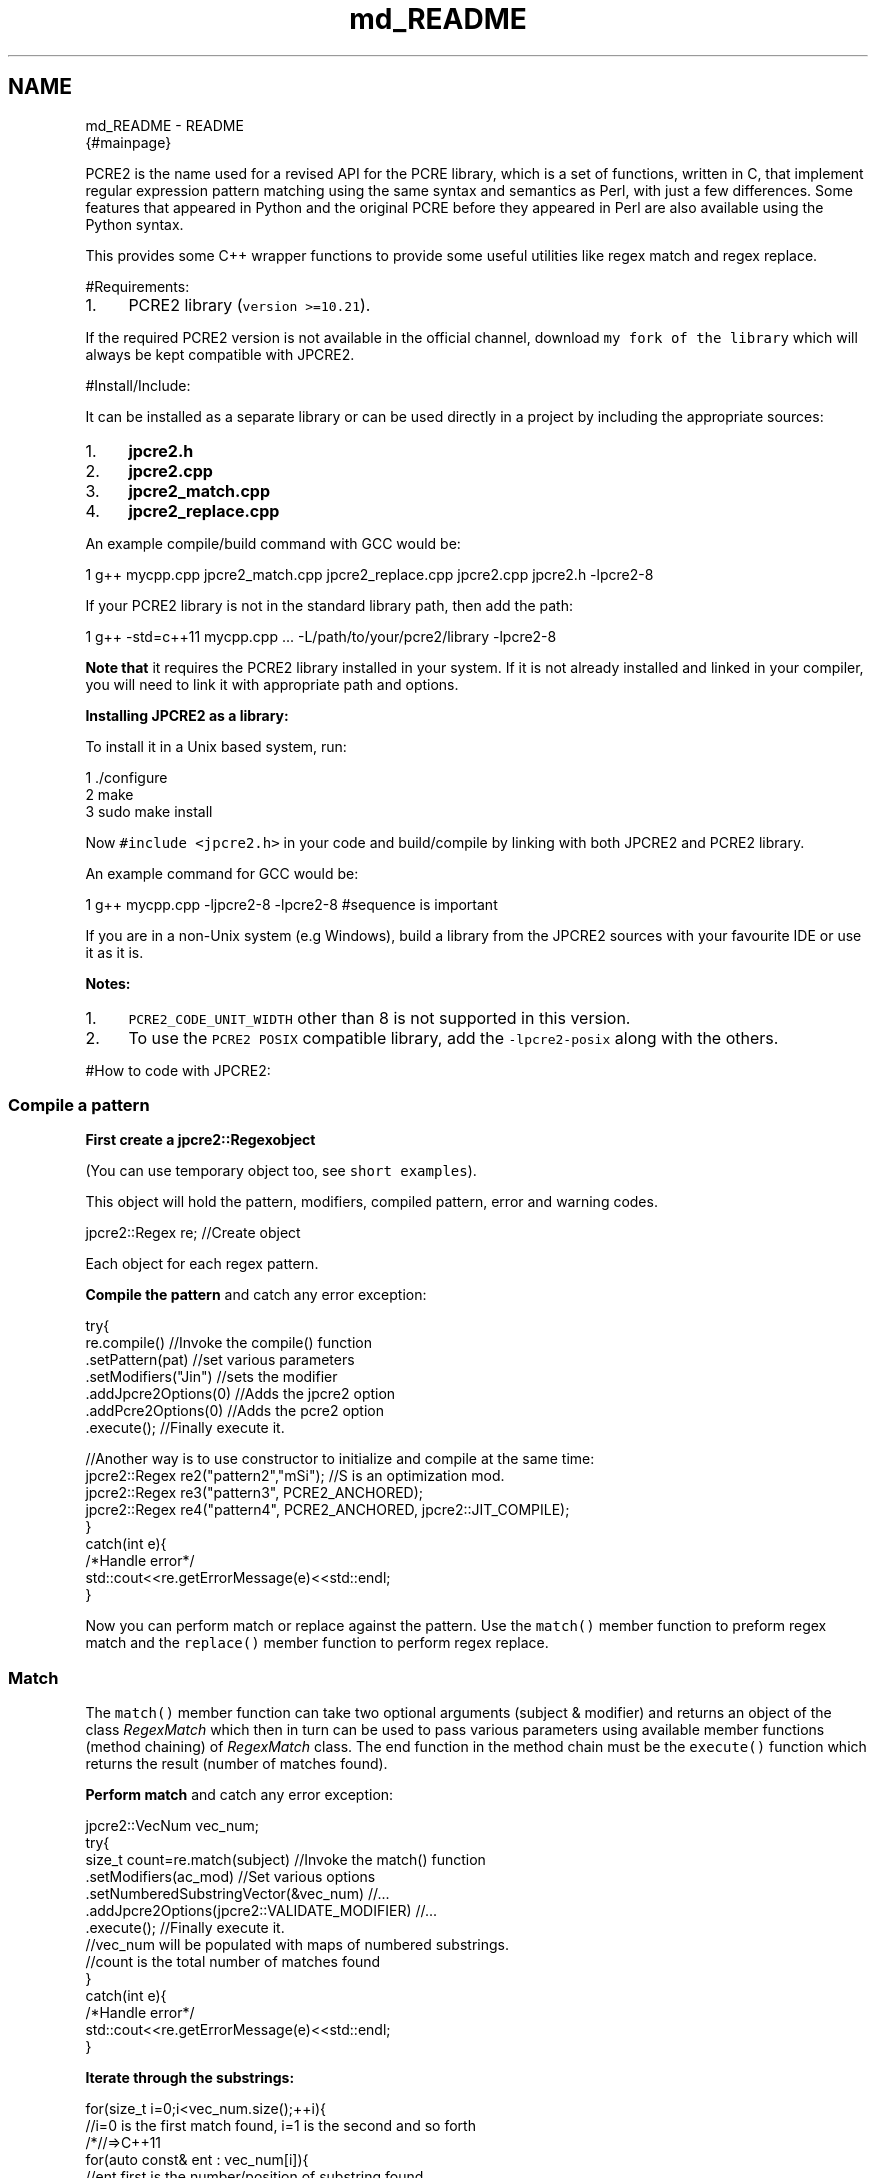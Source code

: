 .TH "md_README" 3 "Mon Sep 5 2016" "Version 10.25.01" "JPCRE2" \" -*- nroff -*-
.ad l
.nh
.SH NAME
md_README \- README 
\fC\fP {#mainpage}
.PP
 PCRE2 is the name used for a revised API for the PCRE library, which is a set of functions, written in C, that implement regular expression pattern matching using the same syntax and semantics as Perl, with just a few differences\&. Some features that appeared in Python and the original PCRE before they appeared in Perl are also available using the Python syntax\&.
.PP
This provides some C++ wrapper functions to provide some useful utilities like regex match and regex replace\&.
.PP
 #Requirements:
.PP
.IP "1." 4
PCRE2 library (\fCversion >=10\&.21\fP)\&.
.PP
.PP
If the required PCRE2 version is not available in the official channel, download \fCmy fork of the library\fP which will always be kept compatible with JPCRE2\&.
.PP
 #Install/Include:
.PP
It can be installed as a separate library or can be used directly in a project by including the appropriate sources:
.PP
.IP "1." 4
\fBjpcre2\&.h\fP
.IP "2." 4
\fBjpcre2\&.cpp\fP
.IP "3." 4
\fBjpcre2_match\&.cpp\fP
.IP "4." 4
\fBjpcre2_replace\&.cpp\fP
.PP
.PP
An example compile/build command with GCC would be:
.PP
.PP
.nf
1 g++ mycpp\&.cpp jpcre2_match\&.cpp jpcre2_replace\&.cpp jpcre2\&.cpp jpcre2\&.h -lpcre2-8
.fi
.PP
.PP
If your PCRE2 library is not in the standard library path, then add the path:
.PP
.PP
.nf
1 g++ -std=c++11 mycpp\&.cpp \&.\&.\&. -L/path/to/your/pcre2/library -lpcre2-8
.fi
.PP
.PP
\fBNote that\fP it requires the PCRE2 library installed in your system\&. If it is not already installed and linked in your compiler, you will need to link it with appropriate path and options\&.
.PP
\fBInstalling JPCRE2 as a library:\fP
.PP
To install it in a Unix based system, run: 
.PP
.nf
1 \&./configure
2 make
3 sudo make install

.fi
.PP
 Now \fC#include <jpcre2\&.h>\fP in your code and build/compile by linking with both JPCRE2 and PCRE2 library\&.
.PP
An example command for GCC would be:
.PP
.PP
.nf
1 g++  mycpp\&.cpp -ljpcre2-8 -lpcre2-8 #sequence is important
.fi
.PP
.PP
If you are in a non-Unix system (e\&.g Windows), build a library from the JPCRE2 sources with your favourite IDE or use it as it is\&.
.PP
\fBNotes:\fP
.PP
.IP "1." 4
\fCPCRE2_CODE_UNIT_WIDTH\fP other than 8 is not supported in this version\&.
.IP "2." 4
To use the \fCPCRE2 POSIX\fP compatible library, add the \fC-lpcre2-posix\fP along with the others\&.
.PP
.PP
#How to code with JPCRE2:
.PP
 
.SS "Compile a pattern"
.PP
\fBFirst create a \fC\fBjpcre2::Regex\fP\fPobject\fP
.PP
(You can use temporary object too, see \fCshort examples\fP)\&.
.PP
This object will hold the pattern, modifiers, compiled pattern, error and warning codes\&.
.PP
.PP
.nf
jpcre2::Regex re;   //Create object
.fi
.PP
 Each object for each regex pattern\&.
.PP
\fBCompile the pattern\fP and catch any error exception:
.PP
.PP
.nf
try{
    re\&.compile()               //Invoke the compile() function
      \&.setPattern(pat)         //set various parameters
      \&.setModifiers("Jin")     //sets the modifier
      \&.addJpcre2Options(0)     //Adds the jpcre2 option
      \&.addPcre2Options(0)      //Adds the pcre2 option
      \&.execute();              //Finally execute it\&.

    //Another way is to use constructor to initialize and compile at the same time:
    jpcre2::Regex re2("pattern2","mSi");  //S is an optimization mod\&.
    jpcre2::Regex re3("pattern3", PCRE2_ANCHORED);
    jpcre2::Regex re4("pattern4", PCRE2_ANCHORED, jpcre2::JIT_COMPILE);
}
catch(int e){
    /*Handle error*/
    std::cout<<re\&.getErrorMessage(e)<<std::endl;
}
.fi
.PP
.PP
Now you can perform match or replace against the pattern\&. Use the \fCmatch()\fP member function to preform regex match and the \fCreplace()\fP member function to perform regex replace\&.
.PP
 
.SS "Match"
.PP
The \fCmatch()\fP member function can take two optional arguments (subject & modifier) and returns an object of the class \fIRegexMatch\fP which then in turn can be used to pass various parameters using available member functions (method chaining) of \fIRegexMatch\fP class\&. The end function in the method chain must be the \fCexecute()\fP function which returns the result (number of matches found)\&.
.PP
\fBPerform match\fP and catch any error exception:
.PP
.PP
.nf
jpcre2::VecNum vec_num;
try{
    size_t count=re\&.match(subject)                               //Invoke the match() function
                   \&.setModifiers(ac_mod)                         //Set various options
                   \&.setNumberedSubstringVector(&vec_num)         //\&.\&.\&.
                   \&.addJpcre2Options(jpcre2::VALIDATE_MODIFIER)  //\&.\&.\&.
                   \&.execute();                                   //Finally execute it\&.
    //vec_num will be populated with maps of numbered substrings\&.
    //count is the total number of matches found
}
catch(int e){
    /*Handle error*/
    std::cout<<re\&.getErrorMessage(e)<<std::endl;
}
.fi
.PP
 \fBIterate through the substrings:\fP
.PP
.PP
.nf
for(size_t i=0;i<vec_num\&.size();++i){
    //i=0 is the first match found, i=1 is the second and so forth
    /*//=>C++11
    for(auto const& ent : vec_num[i]){
        //ent\&.first is the number/position of substring found
        //ent\&.second is the substring itself
        //when ent\&.first is 0, ent\&.second is the total match\&.
    }*/
    for(jpcre2::MapNum::iterator ent=vec_num0[i]\&.begin();ent!=vec_num0[i]\&.end();++ent){
        std::cout<<"\n\t"<<ent->first<<": "<<ent->second<<"\n";
    }
}
.fi
.PP
 \fBAccess a substring\fP for a known position:
.PP
.PP
.nf
std::cout<<vec_num[0][0]; // group 0 in first match
std::cout<<vec_num[0][1]; // group 1 in first match
std::cout<<vec_num[1][0]; // group 0 in second match
.fi
.PP
.PP
\fBTo get named substrings and/or name to number mapping,\fP pass pointer to the appropriate vectors with \fCnamedSubstringVector()\fP and/or \fCnameToNumberMapVector()\fP:
.PP
.PP
.nf
jpcre2::VecNum vec_num;   
jpcre2::VecNas vec_nas;   
jpcre2::VecNtN vec_ntn;   
std::string ac_mod="g";   // g is for global match\&. Equivalent to using setFindAll() or FIND_ALL in addJpcre2Options()
try{
    re\&.match(subject)                               //Invoke the match() function
      \&.setModifiers(ac_mod)                         //Set various options
      \&.setNumberedSubstringVector(&vec_num)         //\&.\&.\&.
      \&.setNamedSubstringVector(&vec_nas)            //\&.\&.\&.
      \&.setNameToNumberMapVector(&vec_ntn)           //\&.\&.\&.
      \&.addJpcre2Options(jpcre2::VALIDATE_MODIFIER)  //\&.\&.\&.
      \&.addPcre2Options(PCRE2_ANCHORED)              //\&.\&.\&.
      \&.execute();                                   //Finally execute it\&.
}
catch(int e){
    /*Handle error*/
    std::cout<<re\&.getErrorMessage(e)<<std::endl;
}
.fi
.PP
 \fBIterating\fP through the vectors and associated maps are the same as the above example for numbered substrings\&. The size of all three vectors are the same and can be accessed in the same way\&.
.PP
\fBAccesing a substring by name:\fP
.PP
.PP
.nf
std::cout<<vec_nas[0]["name"]; // captured group by name in first match
std::cout<<vec_nas[1]["name"]; // captured group by name in second match
.fi
.PP
.PP
\fBGetting the position of a captured group name:\fP
.PP
.PP
.nf
std::cout<<vec_ntn[0]["name"]; // position of captured group 'name' in first match
.fi
.PP
.PP
.SS "Replace/Substitute"
.PP
The \fCreplace()\fP member function can take upto three optional arguments (subject, replacement string and modifier) and returns an object of the class \fIRegexReplace\fP which then in turn can be used to pass various parameters using available member functions (method chaining) of \fIRegexReplace\fP class\&. The end function in the method chain must be the \fCexecute()\fP function which returns the result (replaced string)\&.
.PP
\fBPerform replace\fP and catch any error exception:
.PP
.PP
.nf
try{
    std::cout<<
    re\&.replace()           //Invoke the replace() function
      \&.setSubject(s)       //Set various parameters
      \&.setReplaceWith(s2)  //\&.\&.\&.
      \&.setModifiers("gE")  //\&.\&.\&.
      \&.addJpcre2Options(0) //\&.\&.\&.
      \&.addPcre2Options(0)  //\&.\&.\&.
      \&.execute();          //Finally execute it\&.
    //gE is the modifier passed (global and unknown-unset-empty)\&.
    //Access substrings/captured groups with ${1234},$1234 (for numbered substrings)
    // or ${name} (for named substrings) in the replacement part i\&.e in setReplaceWith()
}
catch(int e){
    /*Handle error*/
    std::cout<<re\&.getErrorMessage(e)<<std::endl;
}
.fi
.PP
 If you pass the size of the resultant string with \fCsetBufferSize()\fP function, make sure it will be enough to store the whole resultant replaced string; otherwise the internal replace function (\fCpcre2_substitute()\fP) will be called \fItwice\fP to adjust the size of the buffer to hold the whole resultant string in order to avoid \fCPCRE2_ERROR_NOMEMORY\fP error\&.
.PP
#Insight:
.PP
Let's take a quick look what's inside and how things are working here:
.PP
.SS "Namespaces:"
.PP
Namespace Details  \fC\fBjpcre2\fP\fP This is the namespace that should be used to access JPCRE2 classes and functions\&. \fCjpcre2::utils\fP Some utility functions used by JPCRE2\&. 
.SS "Classes:"
.PP
Class Details  \fCRegex\fP Main class that holds the key utilities of JPCRE2\&. Every regex needs an object of this class\&. \fCRegexMatch\fP Contains functions to perform regex matching according to the compiled pattern\&. \fCRegexReplace\fP Contains functions to perform replacement according to the compiled pattern\&.  
.SS "Functions at a glance:"
.PP
.PP
.nf

//Constructors
Regex(const String& re, Uint pcre2_opts, Uint opt_bits)
Regex(const String& re, Uint pcre2_opts)
Regex(const String& re, const String& mod)
Regex(const String& re)
Regex(const Regex& r)
Regex()

//Overloaded assignment operator
Regex&              operator=(const Regex& r)

//Getters
String              getModifier()
String              getPattern()
String              getLocale()       
uint32_t            getPcre2Options()
uint32_t            getJpcre2Options()

String              getErrorMessage(int err_num, PCRE2_SIZE err_offset)
String              getErrorMessage(int err_num)
String              getErrorMessage()
String              getWarningMessage()
int                 getErrorNumber()
PCRE2_SIZE          getErrorOffset()

Regex&              compile(const String& re, Uint pcre2_opts, Uint jpcre2_opts)
Regex&              compile(const String& re, Uint pcre2_opts)
Regex&              compile(const String& re, const String& mod)
Regex&              compile(const String& re)
Regex&              compile()

Regex&              setPattern(const String& re)
Regex&              setModifiers(const String& x)
Regex&              setLocale(const String& x)
Regex&              setJpcre2Options(Uint x)
Regex&              setPcre2Options(Uint x)

Regex&              addJpcre2Options(Uint x)
Regex&              addPcre2Options(Uint x)

Regex&              removeJpcre2Options(Uint x)
Regex&              removePcre2Options(Uint x)

void                execute()  //executes the compile operation\&.
void                exec()     //wrapper of execute()

RegexMatch&         match(const String& s, const String& mod)
RegexMatch&         match(const String& s)
RegexMatch&         match()

RegexReplace&       replace(const String& mains, const String& repl, const String& mod)
RegexReplace&       replace(const String& mains,const String& repl)
RegexReplace&       replace(const String& mains)
RegexReplace&       replace()



RegexMatch&         setNumberedSubstringVector(VecNum* vec_num)
RegexMatch&         setNamedSubstringVector(VecNas* vec_nas)
RegexMatch&         setNameToNumberMapVector(VecNtN* vec_ntn)
RegexMatch&         setSubject(const String& s)
RegexMatch&         setModifiers(const String& s)
RegexMatch&         setJpcre2Options(Uint x)
RegexMatch&         setPcre2Options(Uint x)
RegexMatch&         setFindAll(bool x=true)

RegexMatch&         addJpcre2Options(Uint x)
RegexMatch&         addPcre2Options(Uint x)

RegexMatch&         removeJpcre2Options(Uint x)
RegexMatch&         removePcre2Options(Uint x) 

SIZE_T              execute()  //executes the match operation
SIZE_T              exec()     //wrapper of execute()



RegexReplace&       setSubject(const String& s)
RegexReplace&       setReplaceWith(const String& s)
RegexReplace&       setModifiers(const String& s)
RegexReplace&       setBufferSize(PCRE2_SIZE x)
RegexReplace&       setJpcre2Options(Uint x)
RegexReplace&       setPcre2Options(Uint x)
RegexReplace&       addJpcre2Options(Uint x)
RegexReplace&       addPcre2Options(Uint x)
RegexReplace&       removeJpcre2Options(Uint x)
RegexReplace&       removePcre2Options(Uint x)
String              execute() //executes the replacement operation
String              exec()    //wrapper of exec()



String              toString(int a)
String              toString(char a)
String              toString(const char* a)
String              toString(PCRE2_UCHAR* a)
String              getPcre2ErrorMessage(int err_num)
.fi
.PP
.PP
 
.SS "Modifiers:"
.PP
\fBJPCRE2\fP uses modifiers to control various options, type, behavior of the regex and its' interactions with different functions that uses it\&. Two types of modifiers are available: \fIcompile modifiers\fP and \fIaction modifiers\fP:
.PP
 
.SS "Compile modifiers:"
.PP
Modifiers define the behavior of a regex pattern\&. They have more or less the same meaning as the \fCPHP regex modifiers\fP except for \fCe, j and n\fP (marked with \*{*\*} )\&.
.PP
Modifier Details  \fCe\fP\*{*\*}  Unset back-references in the pattern will match to empty strings\&. Equivalent to \fCPCRE2_MATCH_UNSET_BACKREF\fP\&. \fCi\fP Case-insensitive\&. Equivalent to \fCPCRE2_CASELESS\fP option\&. \fCj\fP\*{*\*}  \fC\\u \\U \\x\fP and unset back-referencees will act as JavaScript standard\&. 
.PD 0

.IP "\(bu" 2
\fC\fP matches an upper case 'U' character (by default it causes a compile time error if this option is not set)\&.
.IP "\(bu" 2
\fC\fP matches a lower case 'u' character unless it is followed by four hexadecimal digits, in which case the hexadecimal number defines the code point to match (by default it causes a compile time error if this option is not set)\&.
.IP "\(bu" 2
\fC\fP matches a lower case 'x' character unless it is followed by two hexadecimal digits, in which case the hexadecimal number defines the code point to match (By default, as in Perl, a hexadecimal number is always expected after \fC\fP, but it may have zero, one, or two digits (so, for example, \fC\fP matches a binary zero character followed by z) )\&.
.IP "\(bu" 2
Unset back-references in the pattern will match to empty strings\&.
.PP
\fCm\fP Multi-line regex\&. Equivalent to \fCPCRE2_MULTILINE\fP option\&. \fCn\fP\*{*\*}  | Enable Unicode support for \fC\\w \\d\fP etc\&.\&.\&. in pattern\&. Equivalent to \fCPCRE2_UTF | PCRE2_UCP\fP\&. \fCs\fP | If this modifier is set, a dot meta-character in the pattern matches all characters, including newlines\&. Equivalent to \fCPCRE2_DOTALL\fP option\&. \fCu\fP | Enable UTF support\&.Treat pattern and subjects as UTF strings\&. It is equivalent to \fCPCRE2_UTF\fP option\&. \fCx\fP | Whitespace data characters in the pattern are totally ignored except when escaped or inside a character class, enables commentary in pattern\&. Equivalent to \fCPCRE2_EXTENDED\fP option\&. \fCA\fP | Match only at the first position\&. It is equivalent to \fCPCRE2_ANCHORED\fP option\&. \fCD\fP | A dollar meta-character in the pattern matches only at the end of the subject string\&. Without this modifier, a dollar also matches immediately before the final character if it is a newline (but not before any other newlines)\&. This modifier is ignored if \fIm\fP modifier is set\&. Equivalent to \fCPCRE2_DOLLAR_ENDONLY\fP option\&. \fCJ\fP | Allow duplicate names for subpatterns\&. Equivalent to \fCPCRE2_DUPNAMES\fP option\&. \fCS\fP | When a pattern is going to be used several times, it is worth spending more time analyzing it in order to speed up the time taken for matching/replacing\&. It may also be beneficial for a very long subject string or pattern\&. Equivalent to an extra compilation with JIT_COMPILER with the option \fCPCRE2_JIT_COMPLETE\fP\&. \fCU\fP | This modifier inverts the 'greediness' of the quantifiers so that they are not greedy by default, but become greedy if followed by \fC?\fP\&. Equivalent to \fCPCRE2_UNGREEDY\fP option\&.
.PP
.SS "Action modifiers:"
.PP
These modifiers are not compiled in the regex itself, rather it is used per call of each match or replace function\&.
.PP
Modifier Details  \fCA\fP Match at start\&. Equivalent to \fCPCRE2_ANCHORED\fP\&. Can be used in match operation\&. Setting this option only at match time (i\&.e regex was not compiled with this option) will disable optimization during match time\&. \fCe\fP Replaces unset group with empty string\&. Equivalent to \fCPCRE2_SUBSTITUTE_UNSET_EMPTY\fP\&. Can be used in replace operation\&. \fCE\fP | Extension of \fCe\fP modifier\&. Sets even unknown groups to empty string\&. Equivalent to \fCPCRE2_SUBSTITUTE_UNSET_EMPTY | PCRE2_SUBSTITUTE_UNKNOWN_UNSET\fP\&. \fCg\fP | Global\&. Will perform global matching or replacement if passed\&. \fCx\fP | Extended replacement operation\&. It enables some Bash like features: \fC${<n>:-<string>}\fP and \fC${<n>:+<string1>:<string2>}\fP\&.
.br
\fC<n>\fP may be a group number or a name\&. The first form specifies a default value\&. If group \fC<n>\fP is set, its value is inserted; if not, \fC<string>\fP is expanded and the result is inserted\&. The second form specifies strings that are expanded and inserted when group \fC<n>\fP is set or unset, respectively\&. The first form is just a convenient shorthand for \fC${<n>:+${<n>}:<string>}\fP\&.
.PP
.PP
.SS "JPCRE2 options:"
.PP
These options are meaningful only for the \fBJPCRE2\fP library itself not the original \fBPCRE2\fP library\&. We use the \fCaddJpcre2Options()\fP function to pass these options\&.
.PP
Option Details  \fC\fBjpcre2::NONE\fP\fP This is the default option\&. Equivalent to 0 (zero)\&. \fC\fBjpcre2::VALIDATE_MODIFIER\fP\fP If this option is passed, modifiers will be subject to validation check\&. If any of them is invalid then a \fC\fBjpcre2::ERROR::INVALID_MODIFIER\fP\fP error exception will be thrown\&. You can get the error message with \fCgetErrorMessage(error_code)\fP member function\&. \fC\fBjpcre2::FIND_ALL\fP\fP This option will do a global matching if passed during matching\&. The same can be achieved by passing the 'g' modifier with \fCsetModifiers()\fP function\&. \fC\fBjpcre2::ERROR_ALL\fP\fP Treat warnings as errors and throw exception\&. \fC\fBjpcre2::JIT_COMPILE\fP\fP This is same as passing the \fBS\fP modifier during pattern compilation\&. 
.SS "PCRE2 options:"
.PP
While having its own way of doing things, JPCRE2 also supports the traditional PCRE2 options to be passed\&. We use the \fCaddPcre2Options()\fP function to pass the PCRE2 options\&. These options are the same as the PCRE2 library and have the same meaning\&. For example instead of passing the 'g' modifier to the replacement operation we can also pass its PCRE2 equivalent \fIPCRE2_SUBSTITUTE_GLOBAL\fP to have the same effect\&.
.PP
 #Short examples
.PP
.PP
.nf
size_t count;

if(jpcre2::Regex("(\\d)|(\\w)")\&.match("I am the subject")\&.execute()) 
    std::cout<<"\nmatched";
else
    std::cout<<"\nno match";
std::cout<<"\n"<<
    jpcre2::Regex("(\\d)|(\\w)","m")\&.match("I am the subject")\&.setModifiers("g")\&.execute();


jpcre2::VecNum vec_num;
count = 
jpcre2::Regex("(\\w+)\\s*(\\d+)","m")\&.match("I am 23, I am digits 10")
                                     \&.setModifiers("g")
                                     \&.setNumberedSubstringVector(&vec_num)
                                     \&.exec();
std::cout<<"\nNumber of matches: "<<count/* or vec_num\&.size()*/;

std::cout<<"\nTotal match of first match: "<<vec_num[0][0];      
std::cout<<"\nCaptrued group 1 of frist match: "<<vec_num[0][1]; 
std::cout<<"\nCaptrued group 2 of frist match: "<<vec_num[0][2]; 
std::cout<<"\nCaptrued group 3 of frist match: "<<vec_num[0][3]; 

/* //>=C++11
try{
    std::cout<<"\nCaptrued group 4 of frist match: "<<vec_num[0]\&.at(4);
} catch (std::logic_error e){
    std::cout<<"\nCaptrued group 4 doesn't exist";
}*/

std::cout<<"\nTotal match of second match: "<<vec_num[1][0];      
std::cout<<"\nCaptrued group 1 of second match: "<<vec_num[1][1]; 
std::cout<<"\nCaptrued group 2 of second match: "<<vec_num[1][2]; 



jpcre2::VecNas vec_nas;
jpcre2::VecNtN vec_ntn; 
count = 
jpcre2::Regex("(?<word>\\w+)\\s*(?<digit>\\d+)","m")\&.match("I am 23, I am digits 10")
                                                    \&.setModifiers("g")
                                                    \&.setNamedSubstringVector(&vec_nas)
                                                    \&.setNameToNumberMapVector(&vec_ntn) 
                                                    \&.execute();
std::cout<<"\nNumber of matches: "<<vec_nas\&.size()/* or count */;
std::cout<<"\nCaptured group (word) of first match: "<<vec_nas[0]["word"];
std::cout<<"\nCaptured group (digit) of first match: "<<vec_nas[0]["digit"];

/* //>=C++11
try{
    std::cout<<"\nCaptured group (name) of first match: "<<vec_nas[0]\&.at("name");
} catch(std::logic_error e){
    std::cout<<"\nCaptured group (name) doesn't exist";
}*/

std::cout<<"\nCaptured group (word) of second match: "<<vec_nas[1]["word"];
std::cout<<"\nCaptured group (digit) of second match: "<<vec_nas[1]["digit"];

std::cout<<"\nPosition of captured group (word) in first match: "<<vec_ntn[0]["word"];
std::cout<<"\nPosition of captured group (digit) in first match: "<<vec_ntn[0]["digit"];

std::cout<<"\n"<<
jpcre2::Regex("\\d")\&.replace("I am the subject string 44","@")\&.execute();

std::cout<<"\n"<<
jpcre2::Regex("\\d")\&.replace("I am the subject string 44","@")\&.setModifiers("g")\&.execute();

std::cout<<"\n"<<
jpcre2::Regex("^([^\t]+)\t([^\t]+)$")\&.replace()
                                     \&.setSubject("I am the subject\tTo be swapped according to tab")
                                     \&.setReplaceWith("$2 $1")
                                     \&.execute();
.fi
.PP
.PP
#Testing:
.PP
CPP file Details  \fCtest_match\&.cpp\fP Contains an example code for match function\&. \fCtest_replace\&.cpp\fP Contains an example code for replace function\&. \fCtest_match2\&.cpp\fP Another matching example\&. Takes pattern, modifier & subject as inputs\&. \fCtest_replace2\&.cpp\fP Another replacement example\&. Takes input for pattern, modifier, subject and replacement string\&. #Screenshots of some test outputs:
.PP
.SS "test_match: "
.PP
.PP
.nf
1 subject = "(I am a string with words and digits 45 and specials chars: ?\&.#@ 443 অ আ ক খ গ ঘ  56)"
2 pattern = "(?:(?<word>[?\&.#@:]+)|(?<word>\\w+))\\s*(?<digit>\\d+)"
.fi
.PP
.PP
   
